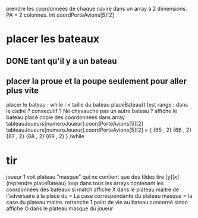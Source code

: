 prendre les coordonnées de chaque navire dans un array à 2 dimensions.
PA = 2 colonnes. int coordPorteAvions[5][2]

* placer les bateaux
** DONE tant qu'il y a un bateau
** placer la proue et la poupe seulement pour aller plus vite
placer le bateau :
while i < taille du bateau
placeBateau()
test range : dans le cadre ? consecutif ? Ne chevauche pas un autre bateau ?
affiche le bateau placé
copie des coordonnées dans array tableauJoueurs[numeroJoueur].coordPorteAvions[5][2]
tableauJoueurs[numeroJoueur].coordPorteAvions[5][2] = {
{65 , 2}
{66 , 2}
{67 , 2}
{68 , 2}
{69 , 2}
}
/while

* tir
joueur 1 voit plateau "masque" qui ne contient que des tildes
tire [y][x] (reprendre placeBateau)
loop dans tous les arrays contenant les coordonnées des bateaux
si match
affiche X dans le plateau maitre de l'adversaire à la place du = 
La case correspondante du plateau masque = la case du plateau maitre.
retranche 1 point de vie au bateau concerné
sinon
affiche O dans le plateau masque du joueur
